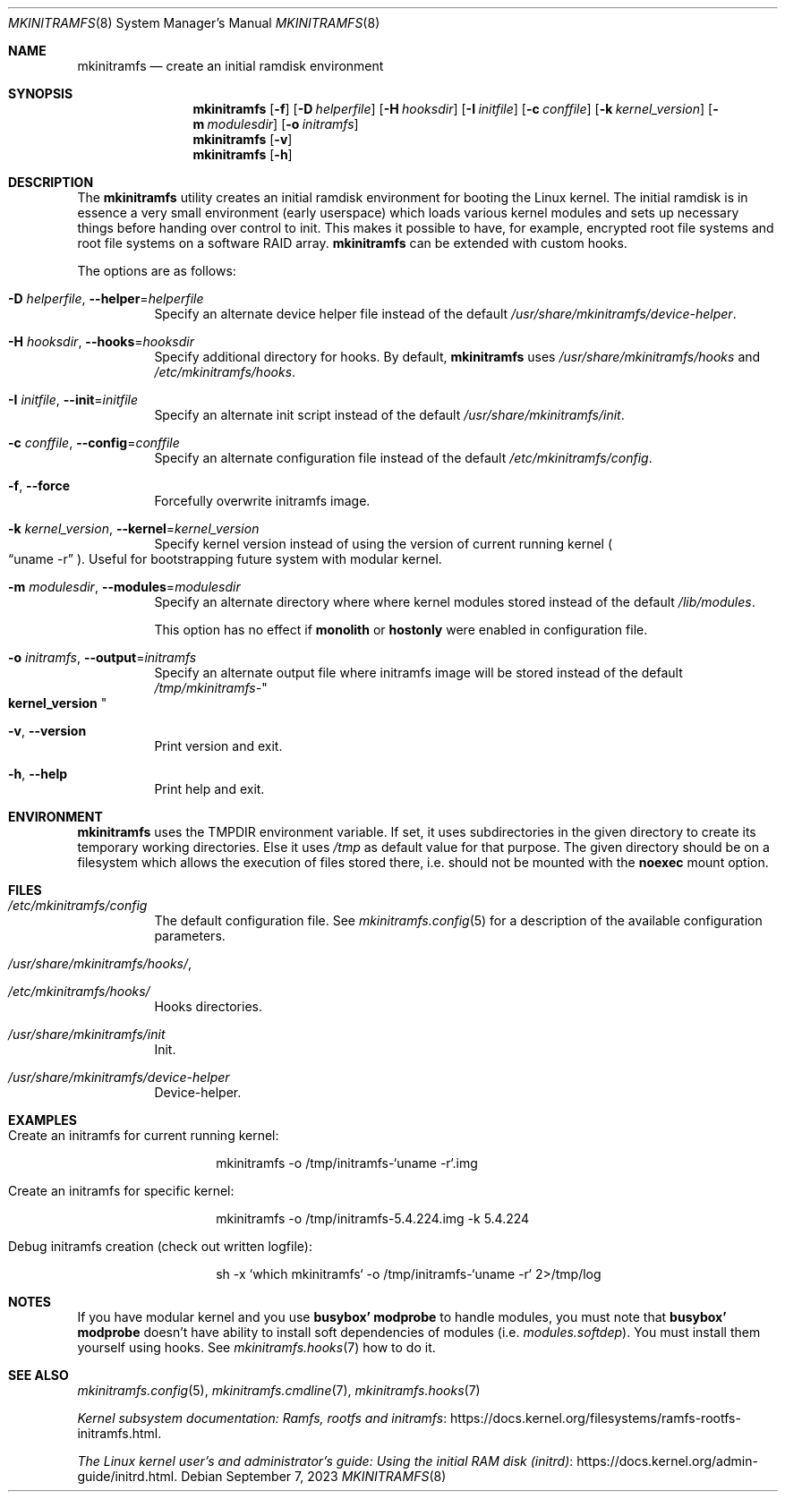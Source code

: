 .\" mkinitramfs(8) manual page
.\" See COPYING and COPYRIGHT files for corresponding information.
.Dd September 7, 2023
.Dt MKINITRAMFS 8
.Os
.\" ==================================================================
.Sh NAME
.Nm mkinitramfs
.Nd create an initial ramdisk environment
.\" ==================================================================
.Sh SYNOPSIS
.Nm mkinitramfs
.Op Fl f
.Op Fl D Ar helperfile
.Op Fl H Ar hooksdir
.Op Fl I Ar initfile
.Op Fl c Ar conffile
.Op Fl k Ar kernel_version
.Op Fl m Ar modulesdir
.Op Fl o Ar initramfs
.Nm
.Op Fl v
.Nm
.Op Fl h
.\" ==================================================================
.Sh DESCRIPTION
The
.Nm
utility creates an initial ramdisk environment for booting the Linux
kernel.
The initial ramdisk is in essence a very small environment (early
userspace) which loads various kernel modules and sets up necessary
things before handing over control to init.
This makes it possible to have, for example, encrypted root file
systems and root file systems on a software RAID array.
.Nm
can be extended with custom hooks.
.Pp
The options are as follows:
.Bl -tag -width Ds
.It Fl D Ar helperfile , Fl \-helper Ns = Ns Ar helperfile
Specify an alternate device helper file instead of the default
.Pa /usr/share/mkinitramfs/device-helper .
.It Fl H Ar hooksdir , Fl \-hooks Ns = Ns Ar hooksdir
Specify additional directory for hooks.
By default,
.Nm
uses
.Pa /usr/share/mkinitramfs/hooks
and
.Pa /etc/mkinitramfs/hooks .
.It Fl I Ar initfile , Fl \-init Ns = Ns Ar initfile
Specify an alternate init script instead of the default
.Pa /usr/share/mkinitramfs/init .
.It Fl c Ar conffile , Fl \-config Ns = Ns Em conffile
Specify an alternate configuration file instead of the default
.Pa /etc/mkinitramfs/config .
.It Fl f , Fl \-force
Forcefully overwrite initramfs image.
.It Fl k Ar kernel_version , Fl \-kernel Ns = Ns Ar kernel_version
Specify kernel version instead of using the version of current running
kernel
.Po
.Dq uname -r
.Pc .
Useful for bootstrapping future system with modular kernel.
.It Fl m Ar modulesdir , Fl \-modules Ns = Ns Ar modulesdir
Specify an alternate directory where where kernel modules stored
instead of the default
.Pa /lib/modules .
.Pp
This option has no effect if
.Sy monolith
or
.Sy hostonly
were enabled in configuration file.
.It Fl o Ar initramfs , Fl \-output Ns = Ns Ar initramfs
Specify an alternate output file where initramfs image will be stored
instead of the default
.Pa /tmp/mkinitramfs- Ns Qo Li kernel_version Qc
.It Fl v , Fl \-version
Print version and exit.
.It Fl h , Fl \-help
Print help and exit.
.El
.\" ==================================================================
.Sh ENVIRONMENT
.Nm
uses the
.Ev TMPDIR
environment variable.
If set, it uses subdirectories in the given directory to create its
temporary working directories.
Else it uses
.Pa /tmp
as default value for that purpose.
The given directory should be on a filesystem which allows the
execution of files stored there, i.e.  should not be mounted with the
.Sy noexec
mount option.
.\" ==================================================================
.Sh FILES
.Bl -tag -width Ds
.It Pa /etc/mkinitramfs/config
The default configuration file.
See
.Xr mkinitramfs.config 5
for a description of the available configuration parameters.
.It Pa /usr/share/mkinitramfs/hooks/ ,
.It Pa /etc/mkinitramfs/hooks/
Hooks directories.
.It Pa /usr/share/mkinitramfs/init
Init.
.It Pa /usr/share/mkinitramfs/device-helper
Device-helper.
.El
.\" ==================================================================
.Sh EXAMPLES
.Bl -tag -width Ds
.It Create an initramfs for current running kernel:
.Bd -literal -offset indent
mkinitramfs -o /tmp/initramfs-`uname -r`.img
.Ed
.It Create an initramfs for specific kernel:
.Bd -literal -offset indent
mkinitramfs -o /tmp/initramfs-5.4.224.img -k 5.4.224
.Ed
.It Debug initramfs creation (check out written logfile):
.Bd -literal -offset indent
sh -x `which mkinitramfs` -o /tmp/initramfs-`uname -r` 2>/tmp/log
.Ed
.El
.\" ==================================================================
.Sh NOTES
If you have modular kernel and you use
.Sy busybox' modprobe
to handle modules, you must note that
.Sy busybox' modprobe
doesn't have ability to install soft dependencies of modules (i.e.
.Pa modules.softdep Ns ).
You must install them yourself using hooks.
See
.Xr mkinitramfs.hooks 7
how to do it.
.\" ==================================================================
.Sh SEE ALSO
.Xr mkinitramfs.config 5 ,
.Xr mkinitramfs.cmdline 7 ,
.Xr mkinitramfs.hooks 7
.Pp
.Lk https://docs.kernel.org/filesystems/ramfs-rootfs-initramfs.html \
"Kernel subsystem documentation: Ramfs, rootfs and initramfs" .
.Pp
.Lk https://docs.kernel.org/admin-guide/initrd.html \
"The Linux kernel user's and administrator's guide: Using the initial RAM disk (initrd)" .
.\" vim: cc=72 tw=70
.\" End of file.
